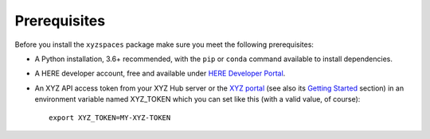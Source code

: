 Prerequisites
=============

Before you install the ``xyzspaces`` package make sure you meet the following prerequisites:

* A Python installation, 3.6+ recommended, with the ``pip`` or ``conda`` command available to install dependencies.
* A HERE developer account, free and available under `HERE Developer Portal`_.
* An XYZ API access token from your XYZ Hub server or the `XYZ portal`_ (see also its `Getting Started`_ section) in an environment variable named XYZ_TOKEN which you can set like this (with a valid value, of course)::

   export XYZ_TOKEN=MY-XYZ-TOKEN


.. _HERE Developer Portal: https://developer.here.com/
.. _XYZ portal: https://www.here.xyz/
.. _Getting Started: https://www.here.xyz/getting-started/